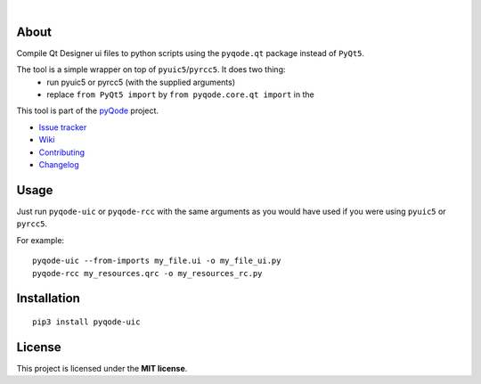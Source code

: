 .. image:: https://raw.githubusercontent.com/pyQode/pyQode/master/media/pyqode-banner.png
|
.. image:: https://pypip.in/version/pyqode-uic/badge.svg
   :target: https://pypi.python.org/pypi/pyqode-uic/
   :alt: Latest PyPI version

.. image:: https://pypip.in/download/pyqode-uic/badge.svg
   :target: https://pypi.python.org/pypi/pyqode-uic/
   :alt: Number of PyPI downloads

.. image:: https://pypip.in/py_versions/pyqode-uic/badge.svg
   :target: https://pypi.python.org/pypi/pyqode-uic/
   :alt: Supported python version
   
.. image:: https://pypip.in/license/pyqode-uic/badge.svg


About
-----

Compile Qt Designer ui files to python scripts using the ``pyqode.qt``
package instead of ``PyQt5``.

The tool is a simple wrapper on top of ``pyuic5``/``pyrcc5``. It does two thing:
    - run pyuic5 or pyrcc5 (with the supplied arguments)
    - replace ``from PyQt5 import`` by ``from pyqode.core.qt import`` in the

This tool is part of the `pyQode`_ project.

- `Issue tracker`_
- `Wiki`_
- `Contributing`_
- `Changelog`_


Usage
-----

Just run ``pyqode-uic`` or ``pyqode-rcc`` with the same arguments as you would have
used if you were using ``pyuic5`` or ``pyrcc5``.

For example::

    pyqode-uic --from-imports my_file.ui -o my_file_ui.py
    pyqode-rcc my_resources.qrc -o my_resources_rc.py



Installation
------------
::

    pip3 install pyqode-uic

License
-------

This project is licensed under the **MIT license**.

.. _Changelog: https://github.com/pyQode/pyqode-uic/blob/master/CHANGELOG.rst
.. _Contributing: https://github.com/pyQode/pyqode-uic/blob/master/CONTRIBUTING.rst
.. _pyQode: https://github.com/pyQode/pyQode
.. _Issue tracker: https://github.com/pyQode/pyQode/issues
.. _Wiki: https://github.com/pyQode/pyQode/wiki

